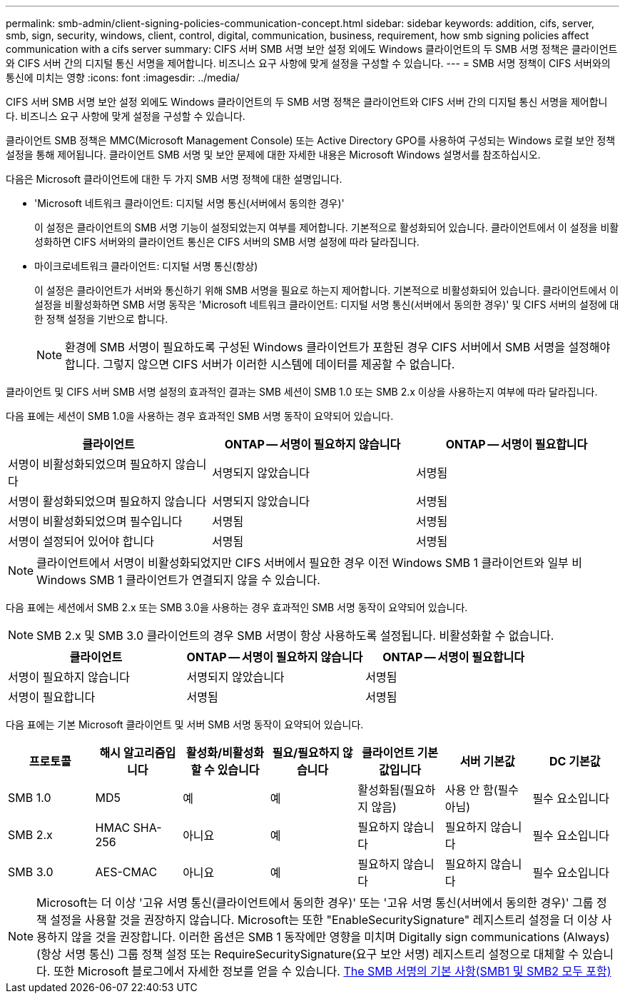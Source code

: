---
permalink: smb-admin/client-signing-policies-communication-concept.html 
sidebar: sidebar 
keywords: addition, cifs, server, smb, sign, security, windows, client, control, digital, communication, business, requirement, how smb signing policies affect communication with a cifs server 
summary: CIFS 서버 SMB 서명 보안 설정 외에도 Windows 클라이언트의 두 SMB 서명 정책은 클라이언트와 CIFS 서버 간의 디지털 통신 서명을 제어합니다. 비즈니스 요구 사항에 맞게 설정을 구성할 수 있습니다. 
---
= SMB 서명 정책이 CIFS 서버와의 통신에 미치는 영향
:icons: font
:imagesdir: ../media/


[role="lead"]
CIFS 서버 SMB 서명 보안 설정 외에도 Windows 클라이언트의 두 SMB 서명 정책은 클라이언트와 CIFS 서버 간의 디지털 통신 서명을 제어합니다. 비즈니스 요구 사항에 맞게 설정을 구성할 수 있습니다.

클라이언트 SMB 정책은 MMC(Microsoft Management Console) 또는 Active Directory GPO를 사용하여 구성되는 Windows 로컬 보안 정책 설정을 통해 제어됩니다. 클라이언트 SMB 서명 및 보안 문제에 대한 자세한 내용은 Microsoft Windows 설명서를 참조하십시오.

다음은 Microsoft 클라이언트에 대한 두 가지 SMB 서명 정책에 대한 설명입니다.

* 'Microsoft 네트워크 클라이언트: 디지털 서명 통신(서버에서 동의한 경우)'
+
이 설정은 클라이언트의 SMB 서명 기능이 설정되었는지 여부를 제어합니다. 기본적으로 활성화되어 있습니다. 클라이언트에서 이 설정을 비활성화하면 CIFS 서버와의 클라이언트 통신은 CIFS 서버의 SMB 서명 설정에 따라 달라집니다.

* 마이크로네트워크 클라이언트: 디지털 서명 통신(항상)
+
이 설정은 클라이언트가 서버와 통신하기 위해 SMB 서명을 필요로 하는지 제어합니다. 기본적으로 비활성화되어 있습니다. 클라이언트에서 이 설정을 비활성화하면 SMB 서명 동작은 'Microsoft 네트워크 클라이언트: 디지털 서명 통신(서버에서 동의한 경우)' 및 CIFS 서버의 설정에 대한 정책 설정을 기반으로 합니다.

+
[NOTE]
====
환경에 SMB 서명이 필요하도록 구성된 Windows 클라이언트가 포함된 경우 CIFS 서버에서 SMB 서명을 설정해야 합니다. 그렇지 않으면 CIFS 서버가 이러한 시스템에 데이터를 제공할 수 없습니다.

====


클라이언트 및 CIFS 서버 SMB 서명 설정의 효과적인 결과는 SMB 세션이 SMB 1.0 또는 SMB 2.x 이상을 사용하는지 여부에 따라 달라집니다.

다음 표에는 세션이 SMB 1.0을 사용하는 경우 효과적인 SMB 서명 동작이 요약되어 있습니다.

|===
| 클라이언트 | ONTAP -- 서명이 필요하지 않습니다 | ONTAP -- 서명이 필요합니다 


 a| 
서명이 비활성화되었으며 필요하지 않습니다
 a| 
서명되지 않았습니다
 a| 
서명됨



 a| 
서명이 활성화되었으며 필요하지 않습니다
 a| 
서명되지 않았습니다
 a| 
서명됨



 a| 
서명이 비활성화되었으며 필수입니다
 a| 
서명됨
 a| 
서명됨



 a| 
서명이 설정되어 있어야 합니다
 a| 
서명됨
 a| 
서명됨

|===
[NOTE]
====
클라이언트에서 서명이 비활성화되었지만 CIFS 서버에서 필요한 경우 이전 Windows SMB 1 클라이언트와 일부 비 Windows SMB 1 클라이언트가 연결되지 않을 수 있습니다.

====
다음 표에는 세션에서 SMB 2.x 또는 SMB 3.0을 사용하는 경우 효과적인 SMB 서명 동작이 요약되어 있습니다.

[NOTE]
====
SMB 2.x 및 SMB 3.0 클라이언트의 경우 SMB 서명이 항상 사용하도록 설정됩니다. 비활성화할 수 없습니다.

====
|===
| 클라이언트 | ONTAP -- 서명이 필요하지 않습니다 | ONTAP -- 서명이 필요합니다 


 a| 
서명이 필요하지 않습니다
 a| 
서명되지 않았습니다
 a| 
서명됨



 a| 
서명이 필요합니다
 a| 
서명됨
 a| 
서명됨

|===
다음 표에는 기본 Microsoft 클라이언트 및 서버 SMB 서명 동작이 요약되어 있습니다.

|===
| 프로토콜 | 해시 알고리즘입니다 | 활성화/비활성화할 수 있습니다 | 필요/필요하지 않습니다 | 클라이언트 기본값입니다 | 서버 기본값 | DC 기본값 


 a| 
SMB 1.0
 a| 
MD5
 a| 
예
 a| 
예
 a| 
활성화됨(필요하지 않음)
 a| 
사용 안 함(필수 아님)
 a| 
필수 요소입니다



 a| 
SMB 2.x
 a| 
HMAC SHA-256
 a| 
아니요
 a| 
예
 a| 
필요하지 않습니다
 a| 
필요하지 않습니다
 a| 
필수 요소입니다



 a| 
SMB 3.0
 a| 
AES-CMAC
 a| 
아니요
 a| 
예
 a| 
필요하지 않습니다
 a| 
필요하지 않습니다
 a| 
필수 요소입니다

|===
[NOTE]
====
Microsoft는 더 이상 '고유 서명 통신(클라이언트에서 동의한 경우)' 또는 '고유 서명 통신(서버에서 동의한 경우)' 그룹 정책 설정을 사용할 것을 권장하지 않습니다. Microsoft는 또한 "EnableSecuritySignature" 레지스트리 설정을 더 이상 사용하지 않을 것을 권장합니다. 이러한 옵션은 SMB 1 동작에만 영향을 미치며 Digitally sign communications (Always)(항상 서명 통신) 그룹 정책 설정 또는 RequireSecuritySignature(요구 보안 서명) 레지스트리 설정으로 대체할 수 있습니다. 또한 Microsoft 블로그에서 자세한 정보를 얻을 수 있습니다. http://blogs.technet.com/b/josebda/archive/2010/12/01/the-basics-of-smb-signing-covering-both-smb1-and-smb2.aspx[The SMB 서명의 기본 사항(SMB1 및 SMB2 모두 포함)]

====